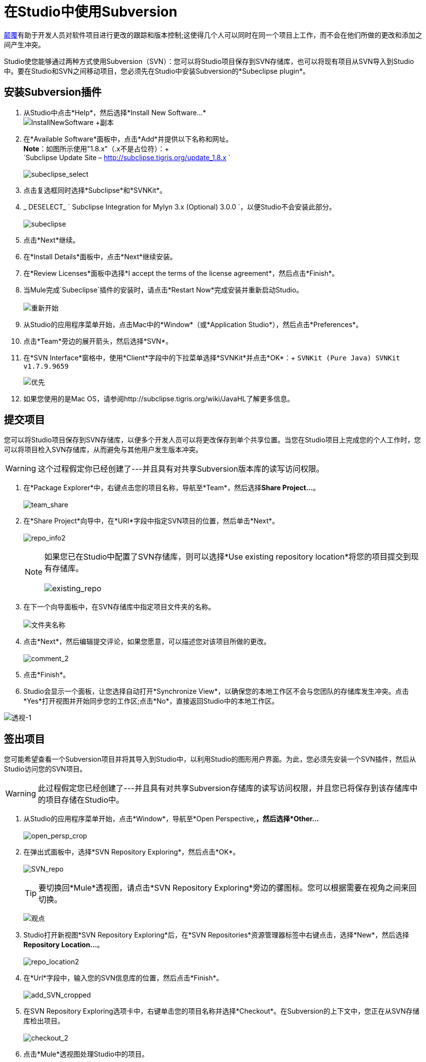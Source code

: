 = 在Studio中使用Subversion
:keywords: anypoint studio, studio, mule esb, version control, versioning, subversion


http://subversion.apache.org/[颠覆]有助于开发人员对软件项目进行更改的跟踪和版本控制;这使得几个人可以同时在同一个项目上工作，而不会在他们所做的更改和添加之间产生冲突。

Studio使您能够通过两种方式使用Subversion（SVN）：您可以将Studio项目保存到SVN存储库，也可以将现有项目从SVN导入到Studio中。要在Studio和SVN之间移动项目，您必须先在Studio中安装Subversion的*Subeclipse plugin*。

== 安装Subversion插件

. 从Studio中点击*Help*，然后选择*Install New Software...* +
  image:InstallNewSoftware+copy.png[InstallNewSoftware +副本]
+
. 在*Available Software*面板中，点击*Add*并提供以下名称和网址。 +
  *Note*：如图所示使用"1.8.x"（.x不是占位符）：+
 +
`Subclipse Update Site – http://subclipse.tigris.org/update_1.8.x ` +
 +
  image:subeclipse_select.png[subeclipse_select]
+
. 点击复选框同时选择*Subclipse*和*SVNKit*。
.  _ DESELECT_ ` Subclipse Integration for Mylyn 3.x (Optional) 3.0.0  `，以便Studio不会安装此部分。 +
 +
image:subeclipse.png[subeclipse] +

. 点击*Next*继续。
. 在*Install Details*面板中，点击*Next*继续安装。
. 在*Review Licenses*面板中选择*I accept the terms of the license agreement*，然后点击*Finish*。
. 当Mule完成`Subeclipse`插件的安装时，请点击*Restart Now*完成安装并重新启动Studio。 +
 +
image:restart.png[重新开始]

. 从Studio的应用程序菜单开始，点击Mac中的*Window*（或*Application Studio*），然后点击*Preferences*。
. 点击*Team*旁边的展开箭头，然后选择*SVN*。
. 在*SVN Interface*窗格中，使用*Client*字段中的下拉菜单选择*SVNKit*并点击*OK*：+
  `SVNKit (Pure Java) SVNKit v1.7.9.9659`

+
image:preferences.png[优先]
+

. 如果您使用的是Mac OS，请参阅http://subclipse.tigris.org/wiki/JavaHL了解更多信息。

== 提交项目

您可以将Studio项目保存到SVN存储库，以便多个开发人员可以将更改保存到单个共享位置。当您在Studio项目上完成您的个人工作时，您可以将项目检入SVN存储库，从而避免与其他用户发生版本冲突。

[WARNING]
这个过程假定你已经创建了---并且具有对共享Subversion版本库的读写访问权限。

. 在*Package Explorer*中，右键点击您的项目名称，导航至*Team*，然后选择**Share Project...**。 +
 +
image:team_share.png[team_share]

. 在*Share Project*向导中，在*URI*字段中指定SVN项目的位置，然后单击*Next*。 +
 +
image:repo_info2.png[repo_info2]
[NOTE]
如果您已在Studio中配置了SVN存储库，则可以选择*Use existing repository location*将您的项目提交到现有存储库。 +
 +
  image:existing_repo.png[existing_repo]

. 在下一个向导面板中，在SVN存储库中指定项目文件夹的名称。 +
 +
image:folder_name.png[文件夹名称]

. 点击*Next*，然后编辑提交评论，如果您愿意，可以描述您对该项目所做的更改。 +
 +
image:comment_2.png[comment_2]

. 点击*Finish*。
.  Studio会显示一个面板，让您选择自动打开*Synchronize View*，以确保您的本地工作区不会与您团队的存储库发生冲突。点击*Yes*打开视图并开始同步您的工作区;点击*No*，直接返回Studio中的本地工作区。

image:perspective-1.png[透视-1]

== 签出项目

您可能希望查看一个Subversion项目并将其导入到Studio中，以利用Studio的图形用户界面。为此，您必须先安装一个SVN插件，然后从Studio访问您的SVN项目。

[WARNING]
此过程假定您已经创建了---并且具有对共享Subversion存储库的读写访问权限，并且您已将保存到该存储库中的项目存储在Studio中。

. 从Studio的应用程序菜单开始，点击*Window*，导航至*Open Perspective,*，然后选择*Other...* +
 +
image:open_persp_crop.png[open_persp_crop]

. 在弹出式面板中，选择*SVN Repository Exploring*，然后点击*OK*。 +
 +
image:SVN_repo.png[SVN_repo]
+
[TIP]
要切换回*Mule*透视图，请点击*SVN Repository Exploring*旁边的骡图标。您可以根据需要在视角之间来回切换。
+
image:perspectives.png[观点]

.  Studio打开新视图*SVN Repository Exploring*后，在*SVN Repositories*资源管理器标签中右键点击，选择*New*，然后选择**Repository Location...**。 +
 +
image:repo_location2.png[repo_location2]

. 在*Url*字段中，输入您的SVN信息库的位置，然后点击*Finish*。 +
 +
image:add_SVN_cropped.png[add_SVN_cropped]

. 在SVN Repository Exploring选项卡中，右键单击您的项目名称并选择*Checkout*。在Subversion的上下文中，您正在从SVN存储库检出项目。 +
 +
image:checkout_2.png[checkout_2]

. 点击*Mule*透视图处理Studio中的项目。 +
 +
image:mule_pers.png[mule_pers]

. 完成对Studio项目的更改后，您必须将更改提交到SVN存储库。在Mule的角度，点击*File*，然后点击*Save*。
. 在*Package Explorer*中，右键点击您的项目名称，导航至*Team*，然后选择**Commit...**。 +
 +
image:commit_3.png[commit_3]

. 在*Commit Changes*面板的*Commit message*字段中，输入注释以描述您在Studio项目中添加或更改的内容。
. 点击*Files*窗格中列出的所有项目旁边的复选框，然后点击*Commit*将更改保存到SVN存储库。
